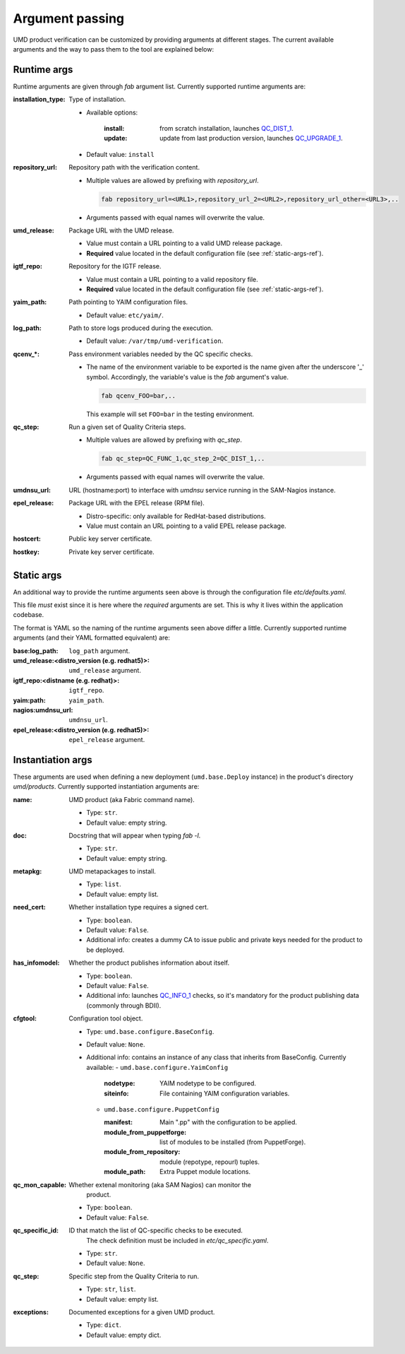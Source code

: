 Argument passing
================

UMD product verification can be customized by providing arguments at different
stages. The current available arguments and the way to pass them to the tool
are explained below:

.. _runtime-args-ref:

Runtime args
------------

Runtime arguments are given through `fab` argument list. Currently supported
runtime arguments are:


:installation_type: Type of installation.

                - Available options:

                    :install: from scratch installation, launches
                        `QC_DIST_1 <http://egi-qc.github.io/#INSTALLATION>`_.
                    :update: update from last production version, launches
                        `QC_UPGRADE_1 <http://egi-qc.github.io/#INSTALLATION>`_.

                - Default value: ``install``

:repository_url: Repository path with the verification content.

                - Multiple values are allowed by prefixing with `repository_url`.

                  .. code:: bash

                     fab repository_url=<URL1>,repository_url_2=<URL2>,repository_url_other=<URL3>,..

                - Arguments passed with equal names will overwrite the value.

:umd_release: Package URL with the UMD release.

                - Value must contain a URL pointing to a valid UMD release
                  package.
                - **Required** value located in the default
                  configuration file (see :ref:`static-args-ref`).

:igtf_repo: Repository for the IGTF release.

                - Value must contain a URL pointing to a valid repository file.
                - **Required** value located in the default
                  configuration file (see :ref:`static-args-ref`).

:yaim_path: Path pointing to YAIM configuration files.

                - Default value: ``etc/yaim/``.

:log_path: Path to store logs produced during the execution.

                - Default value: ``/var/tmp/umd-verification``.

:qcenv_*: Pass environment variables needed by the QC specific checks.

                - The name of the environment variable to be exported
                  is the name given after the underscore '_' symbol.
                  Accordingly, the variable's value is the `fab` argument's
                  value.

                  .. code:: bash

                     fab qcenv_FOO=bar,..

                  This example will set ``FOO=bar`` in the testing environment.

:qc_step: Run a given set of Quality Criteria steps.

                - Multiple values are allowed by prefixing with `qc_step`.

                  .. code:: bash

                     fab qc_step=QC_FUNC_1,qc_step_2=QC_DIST_1,..

                - Arguments passed with equal names will overwrite the value.

:umdnsu_url: URL (hostname:port) to interface with `umdnsu` service running
             in the SAM-Nagios instance.

:epel_release: Package URL with the EPEL release (RPM file).

                - Distro-specific: only available for RedHat-based
                  distributions.
                - Value must contain an URL pointing to a valid EPEL release
                  package.

:hostcert: Public key server certificate.

:hostkey: Private key server certificate.


.. _static-args-ref:

Static args
-----------

An additional way to provide the runtime arguments seen above is through the
configuration file `etc/defaults.yaml`.

This file *must* exist since it is here where the *required* arguments are set.
This is why it lives within the application codebase.

The format is YAML so the naming of the runtime arguments seen above differ a
little. Currently supported runtime arguments (and their YAML formatted
equivalent) are:

:base\:log_path: ``log_path`` argument.
:umd_release\:<distro_version (e.g. redhat5)>: ``umd_release`` argument.
:igtf_repo\:<distname (e.g. redhat)>: ``igtf_repo``.
:yaim\:path: ``yaim_path``.
:nagios\:umdnsu_url: ``umdnsu_url``.
:epel_release\:<distro_version (e.g. redhat5)>: ``epel_release`` argument.

.. _instantiation-args-ref:

Instantiation args
------------------

These arguments are used when defining a new deployment (``umd.base.Deploy``
instance) in the product's directory `umd/products`. Currently supported
instantiation arguments are:


:name: UMD product (aka Fabric command name).

       - Type: ``str``.
       - Default value: empty string.

:doc: Docstring that will appear when typing `fab -l`.

       - Type: ``str``.
       - Default value: empty string.

:metapkg: UMD metapackages to install.

       - Type: ``list``.
       - Default value: empty list.

:need_cert: Whether installation type requires a signed cert.

       - Type: ``boolean``.
       - Default value: ``False``.
       - Additional info: creates a dummy CA to issue public and
         private keys needed for the product to be deployed.

:has_infomodel: Whether the product publishes information about itself.

       - Type: ``boolean``.
       - Default value: ``False``.
       - Additional info: launches
         `QC_INFO_1 <http://egi-qc.github.io/#INFO_MODEL>`_ checks, so
         it's mandatory for the product publishing data (commonly
         through BDII).

:cfgtool: Configuration tool object.

       - Type: ``umd.base.configure.BaseConfig``.
       - Default value: ``None``.
       - Additional info: contains an instance of any class that
         inherits from BaseConfig. Currently available:
         - ``umd.base.configure.YaimConfig``

           :nodetype: YAIM nodetype to be configured.
           :siteinfo: File containing YAIM configuration variables.

         - ``umd.base.configure.PuppetConfig``

           :manifest: Main ".pp" with the configuration to be applied.
           :module_from_puppetforge: list of modules to be installed
                          (from PuppetForge).
           :module_from_repository: module (repotype, repourl) tuples.
           :module_path: Extra Puppet module locations.

:qc_mon_capable: Whether extenal monitoring (aka SAM Nagios) can monitor the
                 product.

       - Type: ``boolean``.
       - Default value: ``False``.

:qc_specific_id: ID that match the list of QC-specific checks to be executed.
                 The check definition must be included in
                 `etc/qc_specific.yaml`.

       - Type: ``str``.
       - Default value: ``None``.

:qc_step: Specific step from the Quality Criteria to run.

       - Type: ``str``, ``list``.
       - Default value: empty list.

:exceptions: Documented exceptions for a given UMD product.

       - Type: ``dict``.
       - Default value: empty dict.
